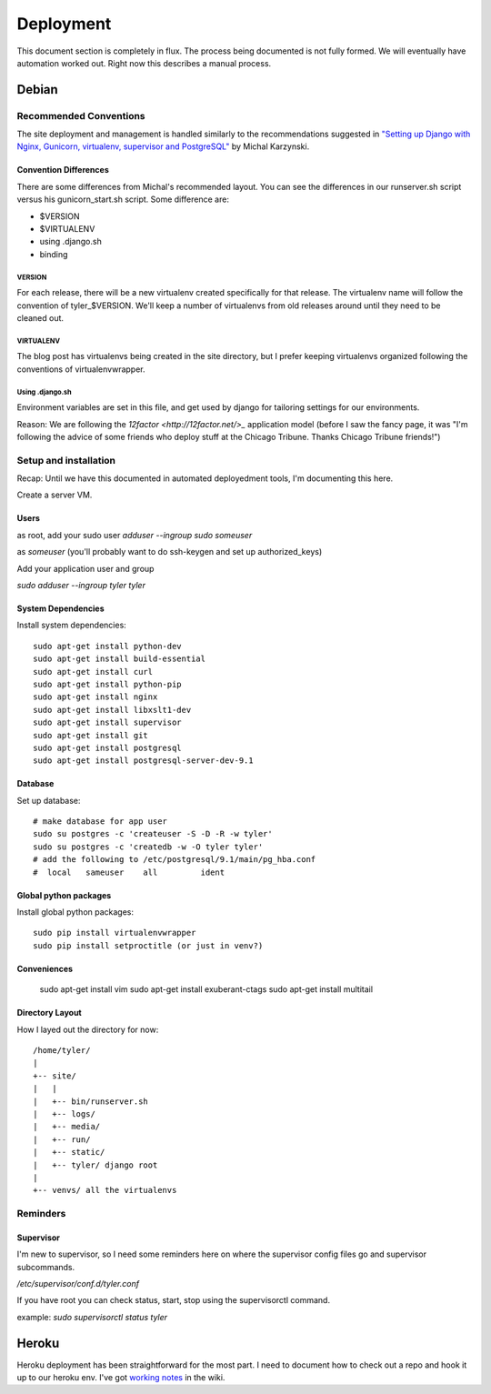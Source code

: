 .. _deployment:

==========
Deployment
==========

This document section is completely in flux. The process being documented is not
fully formed. We will eventually have automation worked out. Right now this describes
a manual process.


Debian
------

Recommended Conventions
```````````````````````

The site deployment and management is handled similarly to the recommendations
suggested in `"Setting up Django with Nginx, Gunicorn, virtualenv, supervisor and PostgreSQL"
<http://michal.karzynski.pl/blog/2013/06/09/django-nginx-gunicorn-virtualenv-supervisor/>`_
by Michal Karzynski.

Convention Differences
::::::::::::::::::::::

There are some differences from Michal's recommended layout.  You can see the differences in
our runserver.sh script versus his gunicorn_start.sh script. Some difference are:

* $VERSION
* $VIRTUALENV
* using .django.sh
* binding

VERSION
'''''''

For each release, there will be a new virtualenv created specifically for that release.
The virtualenv name will follow the convention of tyler_$VERSION. We'll keep a number of
virtualenvs from old releases around until they need to be cleaned out.

VIRTUALENV
''''''''''

The blog post has virtualenvs being created in the site directory, but I prefer keeping 
virtualenvs organized following the conventions of virtualenvwrapper.

Using .django.sh
''''''''''''''''

Environment variables are set in this file, and get used by django for tailoring 
settings for our environments.

Reason: We are following the `12factor <http://12factor.net/>_` application model (before I 
saw the fancy page, it was "I'm following the advice of some friends who deploy stuff
at the Chicago Tribune. Thanks Chicago Tribune friends!")

Setup and installation
``````````````````````
Recap: Until we have this documented in automated deployedment tools, I'm documenting this here.

Create a server VM.

Users
:::::

as root, add your sudo user
`adduser --ingroup sudo someuser`

as *someuser* (you'll probably want to do ssh-keygen and set up authorized_keys)

Add your application user and group

`sudo adduser --ingroup tyler tyler`

System Dependencies
:::::::::::::::::::

Install system dependencies::

  sudo apt-get install python-dev
  sudo apt-get install build-essential
  sudo apt-get install curl
  sudo apt-get install python-pip
  sudo apt-get install nginx
  sudo apt-get install libxslt1-dev
  sudo apt-get install supervisor
  sudo apt-get install git
  sudo apt-get install postgresql
  sudo apt-get install postgresql-server-dev-9.1

Database
::::::::

Set up database::

  # make database for app user
  sudo su postgres -c 'createuser -S -D -R -w tyler'
  sudo su postgres -c 'createdb -w -O tyler tyler'
  # add the following to /etc/postgresql/9.1/main/pg_hba.conf
  #  local   sameuser    all         ident

Global python packages
::::::::::::::::::::::

Install global python packages::

  sudo pip install virtualenvwrapper
  sudo pip install setproctitle (or just in venv?)

Conveniences
::::::::::::

  sudo apt-get install vim
  sudo apt-get install exuberant-ctags
  sudo apt-get install multitail

Directory Layout
::::::::::::::::

How I layed out the directory for now::

 /home/tyler/
 |
 +-- site/
 |   |
 |   +-- bin/runserver.sh
 |   +-- logs/
 |   +-- media/
 |   +-- run/
 |   +-- static/
 |   +-- tyler/ django root
 |
 +-- venvs/ all the virtualenvs


Reminders
`````````

Supervisor
::::::::::

I'm new to supervisor, so I need some reminders here on where the supervisor config files go
and supervisor subcommands.

`/etc/supervisor/conf.d/tyler.conf`

If you have root you can check status, start, stop using the supervisorctl command.

example: `sudo supervisorctl status tyler`



Heroku
------

Heroku deployment has been straightforward for the most part. I need to document
how to check out a repo and hook it up to our heroku env.
I've got `working notes <https://github.com/researchcompendia/tyler/wiki/Development-environments>`_
in the wiki.
